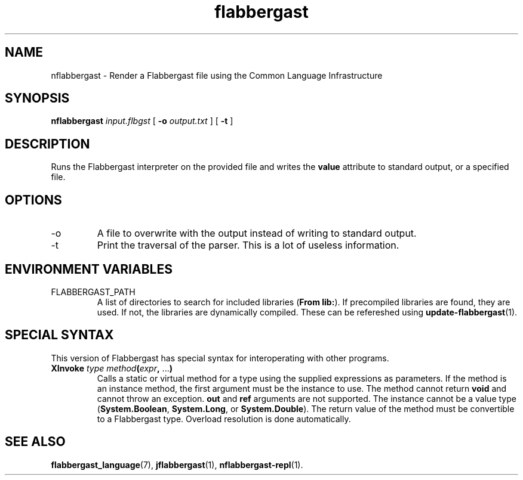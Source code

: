 .\" Authors: Andre Masella
.TH flabbergast 1 "April 2015" "0.0" "USER COMMANDS"
.SH NAME 
nflabbergast \- Render a Flabbergast file using the Common Language Infrastructure
.SH SYNOPSIS
.B nflabbergast
.I input.flbgst
[
.B \-o
.I output.txt
] [
.B \-t 
]
.SH DESCRIPTION
Runs the Flabbergast interpreter on the provided file and writes the \fBvalue\fR attribute to standard output, or a specified file.

.SH OPTIONS
.TP
\-o
A file to overwrite with the output instead of writing to standard output.
.TP
\-t
Print the traversal of the parser. This is a lot of useless information.
.SH ENVIRONMENT VARIABLES
.TP
FLABBERGAST_PATH
A list of directories to search for included libraries (\fBFrom lib:\fR). If precompiled libraries are found, they are used. If not, the libraries are dynamically compiled. These can be refereshed using
.BR update-flabbergast (1).
.SH SPECIAL SYNTAX
This version of Flabbergast has special syntax for interoperating with other programs.

.TP
\fBXInvoke\fR \fItype method\fB(\fIexpr\fB, \fR...\fB)\fR
Calls a static or virtual method for a type using the supplied expressions as parameters. If the method is an instance method, the first argument must be the instance to use. The method cannot return \fBvoid\fR and cannot throw an exception. \fBout\fR and \fBref\fR arguments are not supported. The instance cannot be a value type (\fBSystem.Boolean\fR, \fBSystem.Long\fR, or \fBSystem.Double\fR). The return value of the method must be convertible to a Flabbergast type. Overload resolution is done automatically.

.SH SEE ALSO
.BR flabbergast_language (7),
.BR jflabbergast (1),
.BR nflabbergast-repl (1).
